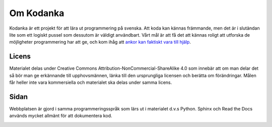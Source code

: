 Om Kodanka
==========

Kodanka är ett projekt för att lära ut programmering på svenska. 
Att koda kan kännas främmande, men det är i slutändan lite som ett logiskt pussel som dessutom är väldigt användbart. 
Vårt mål är att få det att kännas roligt att utforska de möjligheter programmering har att ge, 
och kom ihåg att `ankor kan faktiskt vara till hjälp <https://sv.wikipedia.org/wiki/Felsökning_i_kod_med_hjälp_av_gummianka>`_.

Licens
######

Materialet delas under Creative Commons Attribution-NonCommercial-ShareAlike 4.0 som innebär att om man delar det så bör man ge erkännande till upphovsmännen,
länka till den ursprungliga licensen och berätta om förändringar. Målen får heller inte vara kommersiella och materialet ska delas under samma licens.

.. image:: _static/by-nc-sa.svg
   :width: 200
   :alt: CC-BY-NC-SA
   :target: http://creativecommons.org/licenses/by-nc-sa/4.0
   :align: center

Sidan
#####

Webbplatsen är gjord i samma programmeringsspråk som lärs ut i materialet d.v.s Python. Sphinx och Read the Docs används mycket allmänt för att dokumentera kod.

.. image:: _static/read-the-docs.svg
   :width: 400
   :alt: Read the Docs
   :target: https://readthedocs.org
   :align: center

.. image:: _static/sphinx.png
   :width: 400
   :alt: Sphinx
   :target: https://sphinx-doc.org
   :align: center